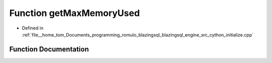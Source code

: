 .. _exhale_function_initialize_8cpp_1aacca369ae9ac47a27b15293c81ccab81:

Function getMaxMemoryUsed
=========================

- Defined in :ref:`file__home_tom_Documents_programming_romulo_blazingsql_blazingsql_engine_src_cython_initialize.cpp`


Function Documentation
----------------------


.. doxygenfunction:: getMaxMemoryUsed()
